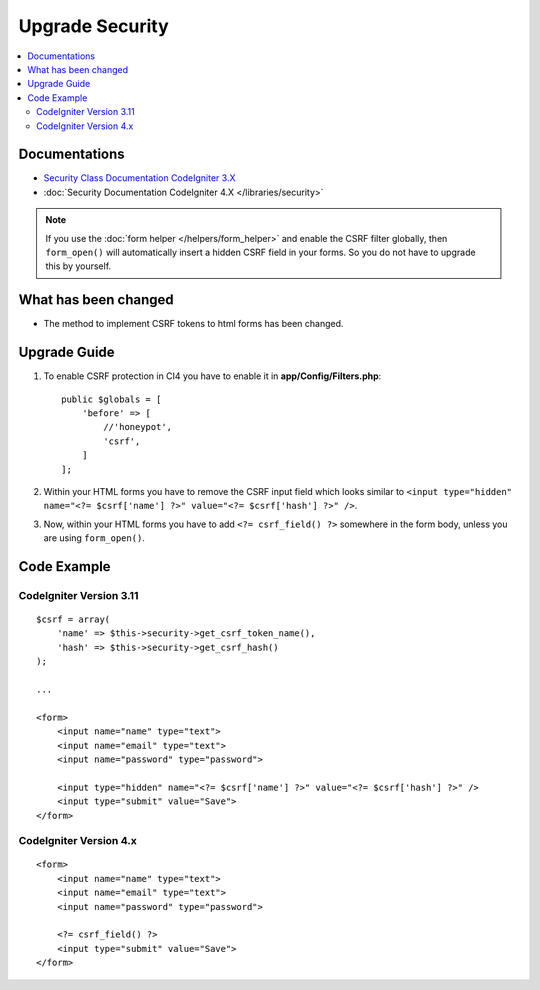 Upgrade Security
################

.. contents::
    :local:
    :depth: 2


Documentations
==============

- `Security Class Documentation CodeIgniter 3.X <http://codeigniter.com/userguide3/libraries/security.html>`_
- :doc:`Security Documentation CodeIgniter 4.X </libraries/security>`

.. note::
    If you use the :doc:`form helper </helpers/form_helper>` and enable the CSRF filter globally, then ``form_open()`` will automatically insert a hidden CSRF field in your forms. So you do not have to upgrade this by yourself.

What has been changed
=====================
- The method to implement CSRF tokens to html forms has been changed.

Upgrade Guide
=============
1. To enable CSRF protection in CI4 you have to enable it in **app/Config/Filters.php**::

    public $globals = [
        'before' => [
            //'honeypot',
            'csrf',
        ]
    ];

2. Within your HTML forms you have to remove the CSRF input field which looks similar to ``<input type="hidden" name="<?= $csrf['name'] ?>" value="<?= $csrf['hash'] ?>" />``.
3. Now, within your HTML forms you have to add ``<?= csrf_field() ?>`` somewhere in the form body, unless you are using ``form_open()``.

Code Example
============

CodeIgniter Version 3.11
------------------------
::

    $csrf = array(
        'name' => $this->security->get_csrf_token_name(),
        'hash' => $this->security->get_csrf_hash()
    );

    ...

    <form>
        <input name="name" type="text">
        <input name="email" type="text">
        <input name="password" type="password">

        <input type="hidden" name="<?= $csrf['name'] ?>" value="<?= $csrf['hash'] ?>" />
        <input type="submit" value="Save">
    </form>

CodeIgniter Version 4.x
-----------------------
::

    <form>
        <input name="name" type="text">
        <input name="email" type="text">
        <input name="password" type="password">

        <?= csrf_field() ?>
        <input type="submit" value="Save">
    </form>
